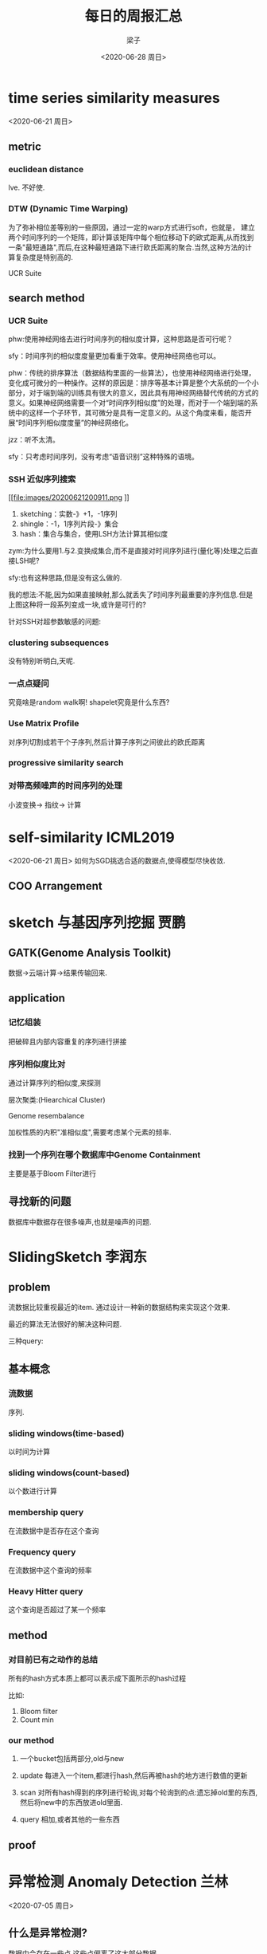 #+title: 每日的周报汇总
#+author: 梁子
#+date: <2020-06-28 周日>
#+latex_class: elegantpaper


* time series similarity measures
<2020-06-21 周日>
** metric
*** euclidean distance
 lve.
 不好使.
*** DTW (Dynamic Time Warping)
 [[file:images/20200621194637.png]]

为了弥补相位差等别的一些原因，通过一定的warp方式进行soft，也就是，
建立两个时间序列的一个矩阵，即计算该矩阵中每个相位移动下的欧式距离,从而找到一条"最短通路",而后,在这种最短通路下进行欧氏距离的聚合.当然,这种方法的计算复杂度是特别高的.

 UCR Suite

** search method 

*** UCR Suite

[[file:images/20200621195250.png]]

phw:使用神经网络去进行时间序列的相似度计算，这种思路是否可行呢？

sfy：时间序列的相似度度量更加看重于效率。使用神经网络也可以。

phw：传统的排序算法（数据结构里面的一些算法），也使用神经网络进行处理，变化成可微分的一种操作。这样的原因是：排序等基本计算是整个大系统的一个小部分，对于端到端的训练具有很大的意义，因此具有用神经网络替代传统的方式的意义。如果神经网络需要一个对“时间序列相似度”的处理，而对于一个端到端的系统中的这样一个子环节，其可微分是具有一定意义的。从这个角度来看，能否开展“时间序列相似度度量”的神经网络化。

jzz：听不太清。

sfy：只考虑时间序列，没有考虑“语音识别”这种特殊的语境。

*** SSH 近似序列搜索

[[file:images/20200621200911.png
]]
1. sketching：实数-》+1，-1序列
2. shingle：-1，1序列片段-》集合
3. hash：集合与集合，使用LSH方法计算其相似度


[[file:images/20200621201301.png]]

zym:为什么要用1.与2.变换成集合,而不是直接对时间序列进行(量化等)处理之后直接LSH呢?

sfy:也有这种思路,但是没有这么做的.

[[file:images/20200621203109.png]]

我的想法:不能,因为如果直接映射,那么就丢失了时间序列最重要的序列信息.但是上图这种将一段系列变成一块,或许是可行的?

针对SSH对超参数敏感的问题:

*** clustering subsequences

没有特别听明白,天呢.

[[file:images/20200621202838.png]]


*** 一点点疑问
究竟啥是random walk啊!
shapelet究竟是什么东西?
*** Use Matrix Profile

  对序列切割成若干个子序列,然后计算子序列之间彼此的欧氏距离
*** progressive similarity search

[[file:images/20200621204521.png]]
*** 对带高频噪声的时间序列的处理
小波变换\rightarrow 指纹\rightarrow 计算

[[file:images/20200621204913.png]]
* self-similarity ICML2019
<2020-06-21 周日>
如何为SGD挑选合适的数据点,使得模型尽快收敛.
** COO Arrangement

[[file:images/20200621210726.png]]

[[file:images/20200621210813.png]]

[[file:images/20200621211132.png]]

* sketch 与基因序列挖掘 贾鹏

** GATK(Genome Analysis Toolkit)

数据->云端计算->结果传输回来.

[[file:./images/20200628195359.png]]

** application

*** 记忆组装
把破碎且内部内容重复的序列进行拼接

*** 序列相似度比对 
通过计算序列的相似度,来探测

[[file:./images/20200628201532.png]]


层次聚类:(Hiearchical Cluster)

[[file:./images/20200628201843.png]]

Genome resembalance

加权性质的内积"准相似度",需要考虑某个元素的频率.

[[file:./images/20200628202112.png]]

*** 找到一个序列在哪个数据库中Genome Containment
主要是基于Bloom Filter进行

** 寻找新的问题
数据库中数据存在很多噪声,也就是噪声的问题.
* SlidingSketch 李润东
** problem
流数据比较重视最近的item.
通过设计一种新的数据结构来实现这个效果.

最近的算法无法很好的解决这种问题.

三种query: 
** 基本概念
*** 流数据
序列.
*** sliding windows(time-based)
以时间为计算
*** sliding windows(count-based)
以个数进行计算
*** membership query
在流数据中是否存在这个查询
*** Frequency query
在流数据中这个查询的频率
*** Heavy Hitter query
这个查询是否超过了某一个频率
** method
*** 对目前已有之动作的总结
 所有的hash方式本质上都可以表示成下面所示的hash过程

 [[file:./images/20200628211015.png]]

 比如:
 1. Bloom filter
 2. Count min
*** our method

[[file:./images/20200628211750.png]]

1. 一个bucket包括两部分,old与new

2. update 每进入一个item,都进行hash,然后再被hash的地方进行数值的更新

3. scan 对所有hash得到的序列进行轮询,对每个轮询到的点:遗忘掉old里的东西,然后将new中的东西放进old里面.

4. query 相加,或者其他的一些东西

** proof

* 异常检测 Anomaly Detection     兰林
<2020-07-05 周日>

** 什么是异常检测?
数据中会存在一些点,这些点偏离了这大部分数据.

应用:
1. 入侵检测 Intrusion Detection

2. Fraud Detection 欺诈检测

3. 医疗诊断 Medical Diagnosis

4. Data Stream Monitoring

5. Security and Video Surveillance

数据特点:

+ sample independent

+ Spatial Dependency

+ Temporal Dependency

+ Graph Dependency

** challenge
1. 无法采用有监督学习方法.
   + 很少标注异常数据
   + 自然界本身异常数据就少
2. 需要去学习正常数据的一些模式(而这些数据的维度通常非常高)
3. 对异常的定义是非常主观的,会随着应用和目标的变化而变化.
4. 正常数据和异常数据的差距同样不是十分明确.


** traditional Algorithm

*** general Formulation
整体如下图所示:

[[file:./images/20200705195327.png]]

**** learn data representation (feature extraction)
通过使用一个map将数据映射到一个特殊的度量空间.

**** detect anomaly
定义异常值,并使用它进行异常的检测.


*** classificaiton 

**** SVM(Support Vector Machine)

 principle of SVM:在某个空间里找到一条超平面,最大化两个类别之间的差距.

 使用在此处:找到一条超平面,把所有的正常数据全都放在超平面之外,正常数据都放在超平面之内,且超平面距离原点越远越好.

**** SVDD Support Vector Data Description
通过训练构造一个超平面,使得所有的正常数据都在超平面的内部.

*** Distance_Based metric 

**** K-Nearest Neighbor

 通过一种无监督的距离,如果一些数据类的密度比较小,则异常,比较大,则正常.

密度的计算? 通过局部距离来表达.

Local Outlier Factor 

每个数据点到距离其距离最近的K个点的距离的平均值.

[[file:./images/20200705200529.png]]

[[file:./images/20200705200640.png]]

*** Statistical Models

直接放图

[[file:./images/20200705200909.png]]

** Deep Learning for Anomaly Detection 

*** Deep One-class Models (Deep OC) ->  Deep SVDD 

---------------------------------

2017 ICML 

为什么能够发在这个论文上?

1. 论文分析比较多;
2.对神经网络的优化比较细致.

---------------------------------

SVDD的思路是通过一个超球面将所有的正常点连接起来

Deep SVDD则是通过损失函数更好地产生一个超球面.产生的方法就是,产生一个最小的超球,同时包含所有的正常的点.

*** AutoEncoder
无监督.

使用正常数据对数据编码器进行训练,之后输入一个数据,并计算输入和输出之间的距离.

如果距离足够小,则认为其是正常数据点,否则就是异常点.

问题:容易过拟合.

解决方案: 加入噪声.

It is potential to build the regularizer with logic rules.
(将逻辑规则表达成损失函数的一部分)

**** 应用 Video Surveillance 摄像头的监控问题.
  ......

**** limitation of autoencoder

  [[file:./images/20200705202724.png]]

*** 变分自动编码器 Variational AE
变分自动编码器的的隐函数(即隐向量)与传统的自动编码器不同.

变分自动编码器的隐向量满足一个分布(比如标准正态分布),减少了数据的过拟合.

变分自动编码器的分布是事先定义好的,而GAN的分布是根据数据学习的.

**** 应用: fake news detection

......

***  GAN

[[file:./images/20200705203555.png]]

优势,可以学习到数据的分布,而非像VAE那样直接使用到数据的分布.

*** Semi-Supervised Deep SVDD

[[file:./images/20200705204250.png]]




** 总结.

[[file:./images/20200705204339.png]]


** 讨论

logic rules in NN ?
* unsupervised multi-aspect network embedding xunuo

** network

*** network mining
1. link prediction
2. link rank
3. community detection
4. classificaiton
*** representation of networks
1. adj matrix

问题：表示稀疏，维度较高，占用内存过大.

2. goal
   + 低维
   + dense and semantic

** network embedding

*** classical

Laplacian Eigenmap
*** graph factorization

*** Neural word embedding

** Neural word embedding

[[file:./images/20200712193824.png]]

*** deep walk

[[file:./images/20200712194142.png]]

hiearchical softmax

*** graphSAGE

采样,聚合,更新,预测.

[[file:./images/20200712194510.png]]

当无监督时:
通过"让邻域内的节点相似度大于邻域之外的"构建出损失函数.

[[file:./images/20200712194627.png]]

** multi-aspect network embedding

*** poly Deep Walk

[[file:./images/20200712194912.png]]

aspect的数量是一个给定的,但是每个aspect每个被采样的节点的概率是一个先验(即独立于数据而自己存在.)


[[file:./images/20200712195527.png]]


*** asp2vec deep walk based


* 逻辑 in Recommandation

** collaborative Filtering

1. 查看 user 与 item 的相似度问题

2. 添加上下文信息的协同滤波


问题：基于相似度匹配的协同滤波不如基于逻辑规则好用。

** 逻辑规则

[[file:./images/20200719203315.png]]

** 使用NN演示逻辑关系

* 知识图谱在表示学习中的应用 张远鸣

** 应用

1. 搜索引擎
2. 智能问答

** 知识图谱中实体的表示

1. one-hot向量
2. 稠密向量

类似于NLP中对词向量的表示，知识图谱由离散符号变成了对连续向量的操作。

** 知识图谱表示学习的目标
*** 在知识图谱中进行间接预测
**** 基于翻译模型
1.基于相似度函数进行翻译；
2.基于实体的关系表示其合理性；
3.基于边来描述其关系

基本思路：将实体看作是一个个的点，边看作是一个个的连接操作， 然后每个点都可以通过边这种平移操作移动到边所连接的另一个点。

损失函数也是在这种基本思路下进行的。当然，损失函数还会考虑对负样本的处理。

这里存在的问题：不同的节点可以通过相同的关系到达相同的另一个顶点。（我不觉得这是一个问题）所以，需要添加一个新的投影，通过这个投影来允许同一性。

其他的想法：认为实体和关系不同处于同一空间。即不仅仅把关系理解成一种简单的平移变换，这种操作本质上就是把平移映射改变为经过了线性映射的平移变换。
*** 基于游走路径的知识图谱

*** 基于图卷积的知识图谱
将同构图转变为异构图

[[file:./images/20200726201311.png]]

* Data Series Progresssive similarity search孙飞扬
完了，没听懂。完了完了。






* 图神经网络在知识图谱中的应用

* 马尔可夫逻辑网络







* [没讲]大规模分类场景下的数据挖掘 梁子

** 论文阅读

*** Multilabel Classification by Hiearchical Partitioning and Data-dependent Grouping

**** abstract

 要解决的问题：multilabel classification -> 每一个数据都对应于一个较大的类别集合中的若干个集合，也就是说，要将数据映射为一个非常稀疏的二进制标签向量上。（data instance belongs to a small number of classes from a large set of classes. involve learning very sparse binary label vectors.）

 基于问题的这些特性进行解决：
 1. sparsity of label vectors.
 2. hiearchical structure of classes.

 尝试要去干的事： embed them in low dimensional space using label groupings.
 为了导出结果，需要把低维度的嵌入式label embedding还原为0-1的sparse vector. 方法是：obtain labels in the original space using an appropriately defined lifting.

 具体思路： 
 1. We first present a novel data-dependent grouping approach, where we use a group construction based on a low-rank Nonnegative Matrix Factorization (NMF) of the label matrix of training instances.
 使用非导航的矩阵银子分解得到一个grouping

 2. We then present a hierarchical partitioning approach that exploits the label hierarchy in large-scale problems to divide up the large label space and create smaller sub-problems, which can then be solved independently via the grouping approach.
 使用层次划分将一个大的标签空间切割为若干个小的标签空间.

 计算复杂度: 降低到了logarithmic runtime

**** introduction

应用: recommandation system, bioinformatics, CV, NLP, music.

**** related works (目前解决这一问题的一些工作)

一共有四种方法,分别是:

***** One versus All classifiers. 
基本思路:为每一个label都设置一个0-1分类器来确定某个数据是否属于这一类.
 优点:预测精度比较高. 缺点:训练和运行的时间成本过高.
 妥协的方法: 对于每一个label,采用正样本+指数复杂度下的负样本采样训练.  -> 类比于 softmax中当输出类过多时的解决思路.

***** tree based classifiers.
优点: 当label存在一种自然上的层次结构时,使用这种方法效果很好.
缺点:需要采用一些聚类方法对标签进行划分,这会增加算法的训练时间成本;对于树结构的每一个叶子节点(也就是层次的每一个分支)都需要训练一个分类器.

***** deep learning based classifiers
优点:效果好.
缺点: 神经网络模型的规模过大(GB), 训练和使用的时间成本较高.
***** embedding based classifiers
想法: 将稀疏的标签向量映射到稠密的低维度空间.
基于的假设:如果说label的向量构成的矩阵整体是low rank的,那么我们就可以用label之间的相关度correclation 来度量误差.
但是上述假设并不是时时刻刻成立.一些常见的解决办法是: local embedding, negative sampling.
相关的一些缺点: 在 recover the high-dimensional vectors, involving eigen-decompositions, matrix inversions, large optimization problems.
一些为了解决这个问题所提出的方法: MLGT. 对于一个大的label集合,先随机生成m个subsets(这个subset被称作是group,本质上是一个向量,向量里有些地方是1,有些地方是0),之后,针对这m个group训练m个彼此独立的0-1分类器,这些分类器主要用来确定一个数据点是否从属于m个group中的某一个.当标签的稀疏度为k时,仅仅需要O(k^2logd)复杂度的group就可以实现不错的分类效果.并且这种方法被证实具有很小的hamming loss. 当然,随机生成group并不是一个好的选择.
**** contribution 


**** ourmethod

*** Bonsai(盆景) - Diverse(多样化) and Shallow Trees for Extreme Multi-label Classification

**** abstract
定义问题:和前面相似,被称作extreme multi-label classification.

基本工作: Bonsai,  which generalizes the notion of label representation in XMC, and partitions the labels in the representation space to learn shallow trees.

在label representation的生成上,可以依据于:1)input features, 2)label vectors, their co-occurrence with other labels;3)joint space.

效果:精度高,训练快.

**** introduction

和上面类似,重点强调了数据的后尾效应(也叫幂律效应).  a large fraction of labels are tail labels. those which have very few training instances that belong to them (also referred to as power-law, fat-tailed distribution and Zipf’s law).

幂律效应一般可以表达为:

[[file:./images/20200730190004.png]]

**** related works

与前面不一样的是,添加了一些额外的项

***** one vs rest
 同 OneVSAll.

***** label embedding
这种方法在10~100数量级的标签上使用效果很好,但是当标签的数量进一步增加,误差就会变大.

原因: 低秩的假设不再可行.

***** 基于深度学习的方法

However, their performance still remains sub-optimal compared to the methods discussed above which are based on bag-of-words feature representations. This is mainly due to the data scarcity in tail-labels which is substantially below the sample complexity required for deep learning methods to reach their peak performance.



*** Fast Training for Large-Scale One-versus-All Linear Classifiers using Tree-Structured Initialization




* 基于生物启发的局部敏感哈希 李润东学长

数据量大，查询慢

** 基于果蝇的hash
从短小紧凑的sketch映射为又长又稀疏的sketch

** flyhash
将随机映射矩阵转化为稀疏的映射矩阵

[[file:./images/20200823194855.png]]












* 知识蒸馏 雷润泽

fitnet

** fitNet

** attention map learning

亮点在于反向传播中新加的一项，那一项是对数据求偏导（而非过去对模型参数求偏导），从而测试模型对输入数据变化的灵敏性。

 [[file:./images/20200830195249.png]]

** rocket launching
student model 分享teacher的特征提取部分，而把分类部分自己构造，然后再使用三个损失进行反向传播训练特征提取部分，两个损失函数进行反向传播训练分类环节。

[[file:./images/20200830201517.png]]

** FSP Matrix

通过对同一神经网络上不同层的特征之间的联系进行固定，让Teacher与Student之间的上述联系相同。
如下图中的损失函数所示。

[[file:./images/20200830202029.png]]


** instance Relationship Graph

对输入的batch data构建一张图，其中节点是数据样本（如图片），边是样本与样本之间的关系。希望教师和学生对数据之间关系的判断相同。
[[file:./images/20200830202736.png]]


** 在线蒸馏 Deep Mutual Learning

两个网络互相学习。

[[file:./images/20200830203125.png]]


多个同构的网络集成作为整体作为教师网络，然后用结果教授每一个网络。

[[file:./images/20200830203249.png]]

** self distillation

自己指导自己。

使用深层网络的特征作为一个监督信号去指导浅层网络的学习。

通过这种方法，可以使用前N块神经网络来实现精度和压缩比率的trade off。

[[file:./images/20200830203405.png]]

** model quantization
将knowledge distillation与quantization相结合。

[[file:./images/20200830203542.png]]



* online learning 梁子
1. 讲的太快
2. 不清晰，含糊

1. 调查太浅；
2. 场景不清晰；
3. 不够深入；
4. 时间太短；（大报告至少一个小时）

赵老师： online incremental learning？

* 多跳下的开放域问答          ICLR2020 CMU+GOOGLE  张远鸣

** 知识图谱问答（KGQA）
知识图谱构建很麻烦。
知识图谱残缺则无法回答。

** 相关工作

[[file:./images/20200906203005.png]]


** 本文贡献

实现一种类似于知识图谱的多跳推理。

工作流程：
1. 预训练；
2. 推理；



[[file:./images/20200906204848.png]]


意图：
1. 实体可以作为一种媒介，在多篇文档之间跳转；
2. 不同文档中的相同实体（enity）具有不同的名字（mension）；
3. 先找到enity的所有mension，然后再从这些mension里找到与问题相关的那些东西
4. 提取未出现的实体为潜在实体？

共值消解： 将相同实体的不同名称的表达统一。


[[file:./images/20200906203634.png]]
相关函数用来过滤相关的话题

原有：从问题中，一步步搜索，最终找到答案；
改进： 从用户的问题上抽取所有实体，然后针对文本表进行查询，然后生成一个新的问题。然后循环，一步步得到答案。

张朔学长：问句中的两个实体是“与”的关系，但是没有任何地方体现。可以加入这种对逻辑关系的判定的部分去改进。
方向：（问题分解）




* adversarial Attack in Graph data.

** motivation

In graph data, some node can 逃避 anomaly detection with add or delete some edges.



** challenge


1. 图一般可以表示为一个邻接矩阵的形式，本质上可以表示为一个离散的空间向量。这不适合于神经网络的使用。
2. 如何去定义“不易察觉的变化”-》针对图数据；
3. 怎么样干吗干吗干吗；
4. 可拓展性非常大，究竟在什么尺度上去考虑这个问题


** attack strategy

[[file:./images/20200913194146.png]]

** attack stage

[[file:./images/20200913194344.png]]

** assumption of attackers

*** 观察者对模型的了解程度

[[file:./images/20200913194501.png]]

*** 观察者对数据集的了解程度

[[file:./images/20200913194625.png]]


** application
关于图神经网络的各种任务。


** some papers

*** node classification KDD2018

[[file:./images/20200913195054.png]]


[[file:./images/20200913195653.png]]


*** ICML 2018

[[file:./images/20200913200025.png]]


[[file:./images/20200913200152.png]]


[[file:./images/20200913200607.png]]


[[file:./images/20200913200727.png]]

*** community detection arxiv 2019

[[file:./images/20200913201331.png]]

[[file:./images/20200913201818.png]]

** future

[[file:./images/20200913201957.png]]


攻击的问题是关于图神经网络的鲁棒性问题的一个讨论。

关于文本的攻击问题？？

* 某人 Jointly Embedding KD and Logical Rules ，EMNLP2016，中科院

** introduction

[[file:./images/20200913204403.png]]








